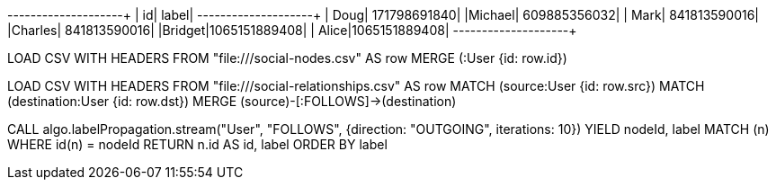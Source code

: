 // tag::pyspark-results[]
+-------+-------------+
|     id|        label|
+-------+-------------+
|   Doug| 171798691840|
|Michael| 609885356032|
|   Mark| 841813590016|
|Charles| 841813590016|
|Bridget|1065151889408|
|  Alice|1065151889408|
+-------+-------------+
// end::pyspark-results[]

// tag::neo4j-import-nodes[]
LOAD CSV WITH HEADERS FROM "file:///social-nodes.csv" AS row
MERGE (:User {id: row.id})
// end::neo4j-import-nodes[]

// tag::neo4j-import-relationships[]
LOAD CSV WITH HEADERS FROM "file:///social-relationships.csv" AS row
MATCH (source:User {id: row.src})
MATCH (destination:User {id: row.dst})
MERGE (source)-[:FOLLOWS]->(destination)
// end::neo4j-import-relationships[]


// tag::neo4j-execute[]
CALL algo.labelPropagation.stream("User", "FOLLOWS",
 {direction: "OUTGOING", iterations: 10})
YIELD nodeId, label
MATCH (n) WHERE id(n) = nodeId
RETURN n.id AS id, label
ORDER BY label
// end::neo4j-execute[]